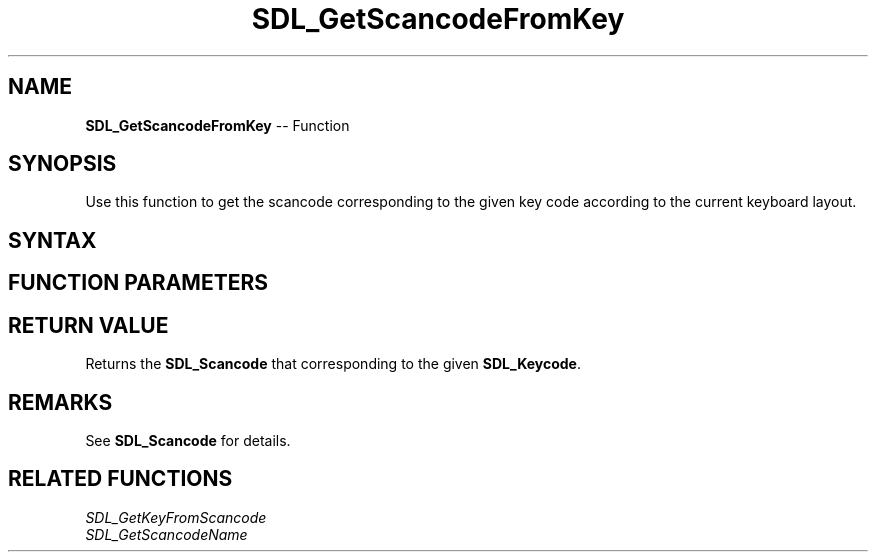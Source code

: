 .TH SDL_GetScancodeFromKey 3 "2018.10.07" "https://github.com/haxpor/sdl2-manpage" "SDL2"
.SH NAME
\fBSDL_GetScancodeFromKey\fR -- Function

.SH SYNOPSIS
Use this function to get the scancode corresponding to the given key code according to the current keyboard layout.

.SH SYNTAX
.TS
tab(:) allbox;
a.
T{
.nf
SDL_Cancode SDL_GetScancodeFromKey(SDL_Keycode key)
.fi
T}
.TE

.SH FUNCTION PARAMETERS
.TS
tab(:) allbox;
ab l.
key:T{
the desired \fBSDL_Keycode\fR to query
T}
.TE

.SH RETURN VALUE
Returns the \fBSDL_Scancode\fR that corresponding to the given \fBSDL_Keycode\fR.

.SH REMARKS
See \fBSDL_Scancode\fR for details.

.SH RELATED FUNCTIONS
\fISDL_GetKeyFromScancode
.br
\fISDL_GetScancodeName

